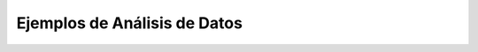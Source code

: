 .. _python_pcad_Ep_01_examples:

Ejemplos de Análisis de Datos
---------------------------------------------------------------------


    .. toctree::
        :maxdepth: 1
        :glob:

        notebooks/*
